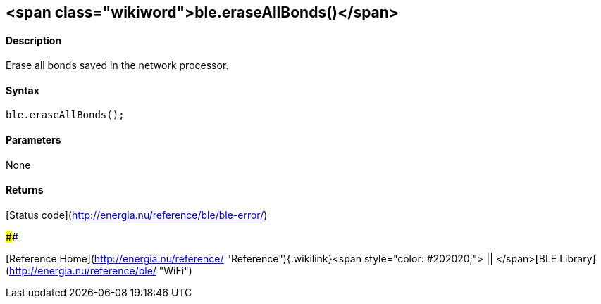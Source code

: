 <span class="wikiword">ble.eraseAllBonds()</span>
-------------------------------------------------

#### Description

Erase all bonds saved in the network processor.

#### Syntax

`ble.eraseAllBonds();`

#### Parameters

None

#### Returns

[Status code](http://energia.nu/reference/ble/ble-error/)

#### 

[Reference
Home](http://energia.nu/reference/ "Reference"){.wikilink}<span
style="color: #202020;"> || </span>[BLE
Library](http://energia.nu/reference/ble/ "WiFi")
